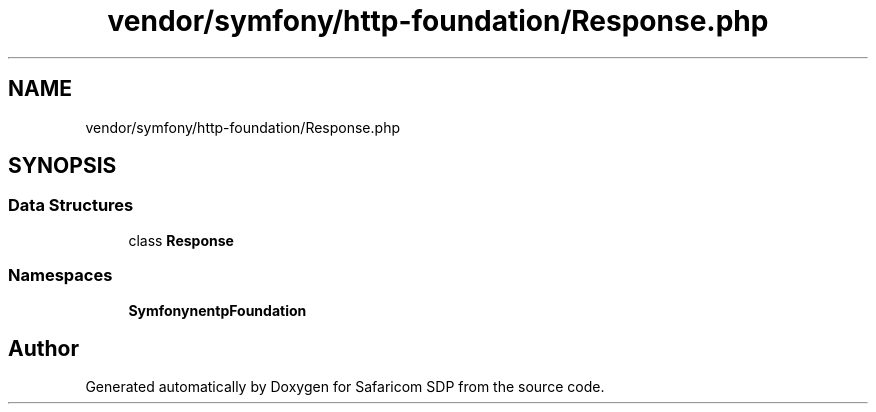 .TH "vendor/symfony/http-foundation/Response.php" 3 "Sat Sep 26 2020" "Safaricom SDP" \" -*- nroff -*-
.ad l
.nh
.SH NAME
vendor/symfony/http-foundation/Response.php
.SH SYNOPSIS
.br
.PP
.SS "Data Structures"

.in +1c
.ti -1c
.RI "class \fBResponse\fP"
.br
.in -1c
.SS "Namespaces"

.in +1c
.ti -1c
.RI " \fBSymfony\\Component\\HttpFoundation\fP"
.br
.in -1c
.SH "Author"
.PP 
Generated automatically by Doxygen for Safaricom SDP from the source code\&.
